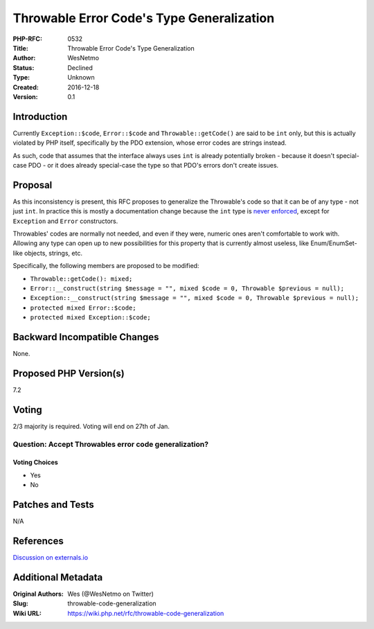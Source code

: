 Throwable Error Code's Type Generalization
==========================================

:PHP-RFC: 0532
:Title: Throwable Error Code's Type Generalization
:Author: WesNetmo
:Status: Declined
:Type: Unknown
:Created: 2016-12-18
:Version: 0.1

Introduction
------------

Currently ``Exception::$code``, ``Error::$code`` and
``Throwable::getCode()`` are said to be ``int`` only, but this is
actually violated by PHP itself, specifically by the PDO extension,
whose error codes are strings instead.

As such, code that assumes that the interface always uses ``int`` is
already potentially broken - because it doesn't special-case PDO - or it
does already special-case the type so that PDO's errors don't create
issues.

Proposal
--------

As this inconsistency is present, this RFC proposes to generalize the
Throwable's code so that it can be of any type - not just ``int``. In
practice this is mostly a documentation change because the ``int`` type
is `never enforced <https://3v4l.org/BoF4U>`__, except for ``Exception``
and ``Error`` constructors.

Throwables' codes are normally not needed, and even if they were,
numeric ones aren't comfortable to work with. Allowing any type can open
up to new possibilities for this property that is currently almost
useless, like Enum/EnumSet-like objects, strings, etc.

Specifically, the following members are proposed to be modified:

-  ``Throwable::getCode(): mixed;``
-  ``Error::__construct(string $message = "", mixed $code = 0, Throwable $previous = null);``
-  ``Exception::__construct(string $message = "", mixed $code = 0, Throwable $previous = null);``
-  ``protected mixed Error::$code;``
-  ``protected mixed Exception::$code;``

Backward Incompatible Changes
-----------------------------

None.

Proposed PHP Version(s)
-----------------------

7.2

Voting
------

2/3 majority is required. Voting will end on 27th of Jan.

Question: Accept Throwables error code generalization?
~~~~~~~~~~~~~~~~~~~~~~~~~~~~~~~~~~~~~~~~~~~~~~~~~~~~~~

Voting Choices
^^^^^^^^^^^^^^

-  Yes
-  No

Patches and Tests
-----------------

N/A

References
----------

`Discussion on externals.io <http://externals.io/thread/573>`__

Additional Metadata
-------------------

:Original Authors: Wes (@WesNetmo on Twitter)
:Slug: throwable-code-generalization
:Wiki URL: https://wiki.php.net/rfc/throwable-code-generalization
